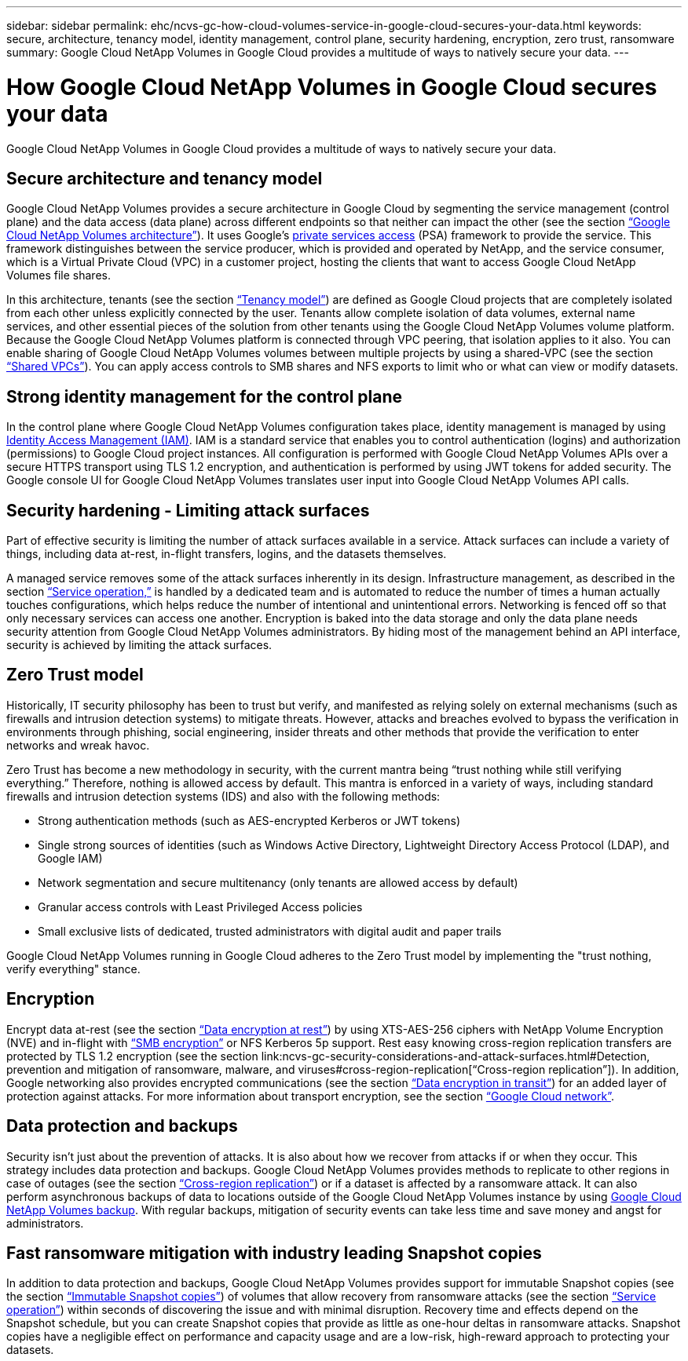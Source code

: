---
sidebar: sidebar
permalink: ehc/ncvs-gc-how-cloud-volumes-service-in-google-cloud-secures-your-data.html
keywords: secure, architecture, tenancy model, identity management, control plane, security hardening, encryption, zero trust, ransomware
summary: Google Cloud NetApp Volumes in Google Cloud provides a multitude of ways to natively secure your data.
---

= How Google Cloud NetApp Volumes in Google Cloud secures your data
:hardbreaks:
:nofooter:
:icons: font
:linkattrs:
:imagesdir: ../media/

//
// This file was created with NDAC Version 2.0 (August 17, 2020)
//
// 2022-05-09 14:20:40.886892
//

[.lead]
Google Cloud NetApp Volumes in Google Cloud provides a multitude of ways to natively secure your data.

== Secure architecture and tenancy model

Google Cloud NetApp Volumes provides a secure architecture in Google Cloud by segmenting the service management (control plane) and the data access (data plane) across different endpoints so that neither can impact the other (see the section link:ncvs-gc-cloud-volumes-service-architecture.html[“Google Cloud NetApp Volumes architecture”]). It uses Google's https://cloud.google.com/vpc/docs/private-services-access?hl=en_US[private services access^] (PSA) framework to provide the service. This framework distinguishes between the service producer, which is provided and operated by NetApp, and the service consumer, which is a Virtual Private Cloud (VPC) in a customer project, hosting the clients that want to access Google Cloud NetApp Volumes file shares.

In this architecture, tenants (see the section link:ncvs-gc-cloud-volumes-service-architecture.html#tenancy-model[“Tenancy model”]) are defined as Google Cloud projects that are completely isolated from each other unless explicitly connected by the user. Tenants allow complete isolation of data volumes, external name services, and other essential pieces of the solution from other tenants using the Google Cloud NetApp Volumes volume platform. Because the Google Cloud NetApp Volumes platform is connected through VPC peering, that isolation applies to it also. You can enable sharing of Google Cloud NetApp Volumes volumes between multiple projects by using a shared-VPC (see the section link:ncvs-gc-cloud-volumes-service-architecture.html#shared-vpcs[“Shared VPCs”]). You can apply access controls to SMB shares and NFS exports to limit who or what can view or modify datasets.

== Strong identity management for the control plane

In the control plane where Google Cloud NetApp Volumes configuration takes place, identity management is managed by using https://cloud.google.com/iam/docs/overview[Identity Access Management (IAM)^]. IAM is a standard service that enables you to control authentication (logins) and authorization (permissions) to Google Cloud project instances. All configuration is performed with Google Cloud NetApp Volumes APIs over a secure HTTPS transport using TLS 1.2 encryption, and authentication is performed by using JWT tokens for added security. The Google console UI for Google Cloud NetApp Volumes translates user input into Google Cloud NetApp Volumes API calls.

== Security hardening - Limiting attack surfaces

Part of effective security is limiting the number of attack surfaces available in a service. Attack surfaces can include a variety of things, including data at-rest, in-flight transfers, logins, and the datasets themselves.

A managed service removes some of the attack surfaces inherently in its design. Infrastructure management, as described in the section link:ncvs-gc-service-operation.html[“Service operation,”] is handled by a dedicated team and is automated to reduce the number of times a human actually touches configurations, which helps reduce the number of intentional and unintentional errors. Networking is fenced off so that only necessary services can access one another. Encryption is baked into the data storage and only the data plane needs security attention from Google Cloud NetApp Volumes administrators. By hiding most of the management behind an API interface, security is achieved by limiting the attack surfaces.

== Zero Trust model

Historically, IT security philosophy has been to trust but verify, and manifested as relying solely on external mechanisms (such as firewalls and intrusion detection systems) to mitigate threats. However, attacks and breaches evolved to bypass the verification in environments through phishing, social engineering, insider threats and other methods that provide the verification to enter networks and wreak havoc.

Zero Trust has become a new methodology in security, with the current mantra being “trust nothing while still verifying everything.” Therefore, nothing is allowed access by default. This mantra is enforced in a variety of ways, including standard firewalls and intrusion detection systems (IDS) and also with the following methods:

* Strong authentication methods (such as AES-encrypted Kerberos or JWT tokens)
* Single strong sources of identities (such as Windows Active Directory, Lightweight Directory Access Protocol (LDAP), and Google IAM)
* Network segmentation and secure multitenancy (only tenants are allowed access by default)
* Granular access controls with Least Privileged Access policies
* Small exclusive lists of dedicated, trusted administrators with digital audit and paper trails

Google Cloud NetApp Volumes running in Google Cloud adheres to the Zero Trust model by implementing the "trust nothing, verify everything" stance.

== Encryption

Encrypt data at-rest (see the section link:ncvs-gc-data-encryption-at-rest.html[“Data encryption at rest”]) by using XTS-AES-256 ciphers with NetApp Volume Encryption (NVE) and in-flight with link:ncvs-gc-data-encryption-in-transit.html#smb-encryption[“SMB encryption”] or NFS Kerberos 5p support. Rest easy knowing cross-region replication transfers are protected by TLS 1.2 encryption (see the section link:ncvs-gc-security-considerations-and-attack-surfaces.html#Detection, prevention and mitigation of ransomware, malware, and viruses#cross-region-replication[“Cross-region replication”]). In addition, Google networking also provides encrypted communications (see the section link:ncvs-gc-data-encryption-in-transit.html[“Data encryption in transit”]) for an added layer of protection against attacks. For more information about transport encryption, see the section link:ncvs-gc-data-encryption-in-transit.html#google-cloud-network[“Google Cloud network”].

== Data protection and backups

Security isn’t just about the prevention of attacks. It is also about how we recover from attacks if or when they occur. This strategy includes data protection and backups. Google Cloud NetApp Volumes provides methods to replicate to other regions in case of outages (see the section link:ncvs-gc-security-considerations-and-attack-surfaces.html#cross-region-replication[“Cross-region replication”]) or if a dataset is affected by a ransomware attack. It can also perform asynchronous backups of data to locations outside of the Google Cloud NetApp Volumes instance by using link:ncvs-gc-security-considerations-and-attack-surfaces.html#cloud-volumes-service-backup[Google Cloud NetApp Volumes backup]. With regular backups, mitigation of security events can take less time and save money and angst for administrators.

== Fast ransomware mitigation with industry leading Snapshot copies

In addition to data protection and backups, Google Cloud NetApp Volumes provides support for immutable Snapshot copies (see the section link:ncvs-gc-security-considerations-and-attack-surfaces.html#immutable-snapshot-copies[“Immutable Snapshot copies”]) of volumes that allow recovery from ransomware attacks (see the section link:ncvs-gc-service-operation.html[“Service operation”]) within seconds of discovering the issue and with minimal disruption. Recovery time and effects depend on the Snapshot schedule, but you can create Snapshot copies that provide as little as one-hour deltas in ransomware attacks. Snapshot copies have a negligible effect on performance and capacity usage and are a low-risk, high-reward approach to protecting your datasets.
